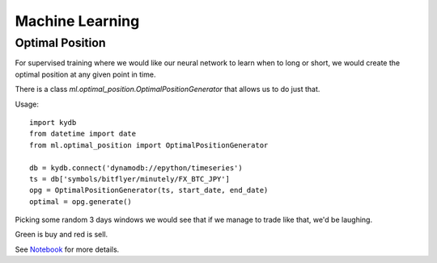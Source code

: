 Machine Learning
================

Optimal Position
----------------

For supervised training where we would like our neural network to learn when to long or short,
we would create the optimal position at any given point in time.

There is a class `ml.optimal_position.OptimalPositionGenerator` that allows us to do just that.

Usage:

::

    import kydb
    from datetime import date
    from ml.optimal_position import OptimalPositionGenerator

    db = kydb.connect('dynamodb://epython/timeseries')
    ts = db['symbols/bitflyer/minutely/FX_BTC_JPY']
    opg = OptimalPositionGenerator(ts, start_date, end_date)
    optimal = opg.generate()

Picking some random 3 days windows we would see that if we manage to trade like that, we'd be laughing.

Green is buy and red is sell.

.. image:: _static/images/optimal_strategy.PNG

See `Notebook <_static/notebooks/OptimalPositoinGenerator.html>`_ for more details.